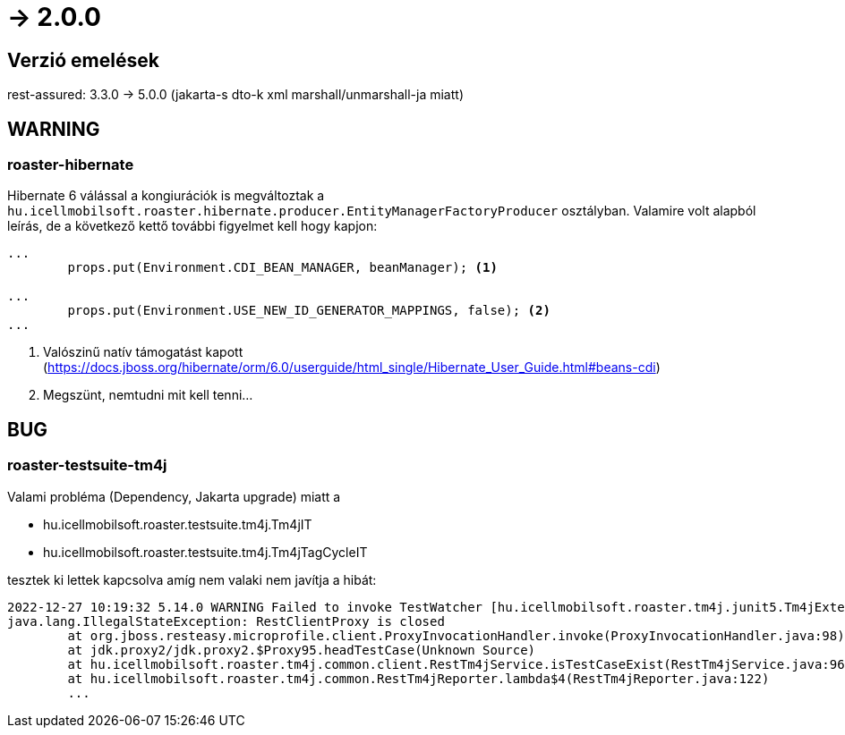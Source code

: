 = -> 2.0.0

== Verzió emelések
rest-assured: 3.3.0 -> 5.0.0 (jakarta-s dto-k xml marshall/unmarshall-ja miatt)

== WARNING

=== roaster-hibernate
Hibernate 6 válással a kongiurációk is megváltoztak a
`hu.icellmobilsoft.roaster.hibernate.producer.EntityManagerFactoryProducer` osztályban.
Valamire volt alapból leírás, de a következő kettő további figyelmet kell hogy kapjon:

[source,java]
----
...
        props.put(Environment.CDI_BEAN_MANAGER, beanManager); <1>

...
        props.put(Environment.USE_NEW_ID_GENERATOR_MAPPINGS, false); <2>
...
----
<1> Valószinű natív támogatást kapott (https://docs.jboss.org/hibernate/orm/6.0/userguide/html_single/Hibernate_User_Guide.html#beans-cdi)
<2> Megszünt, nemtudni mit kell tenni...

== BUG

=== roaster-testsuite-tm4j

Valami probléma (Dependency, Jakarta upgrade) miatt a 

* hu.icellmobilsoft.roaster.testsuite.tm4j.Tm4jIT
* hu.icellmobilsoft.roaster.testsuite.tm4j.Tm4jTagCycleIT

tesztek ki lettek kapcsolva amíg nem valaki nem javítja a hibát:

[source,bash]
----
2022-12-27 10:19:32 5.14.0 WARNING Failed to invoke TestWatcher [hu.icellmobilsoft.roaster.tm4j.junit5.Tm4jExtension] for method [hu.icellmobilsoft.roaster.testsuite.tm4j.Tm4jIT#dummyTest()] with display name [dummyTest()] 
java.lang.IllegalStateException: RestClientProxy is closed
	at org.jboss.resteasy.microprofile.client.ProxyInvocationHandler.invoke(ProxyInvocationHandler.java:98)
	at jdk.proxy2/jdk.proxy2.$Proxy95.headTestCase(Unknown Source)
	at hu.icellmobilsoft.roaster.tm4j.common.client.RestTm4jService.isTestCaseExist(RestTm4jService.java:96)
	at hu.icellmobilsoft.roaster.tm4j.common.RestTm4jReporter.lambda$4(RestTm4jReporter.java:122)
	...
----
